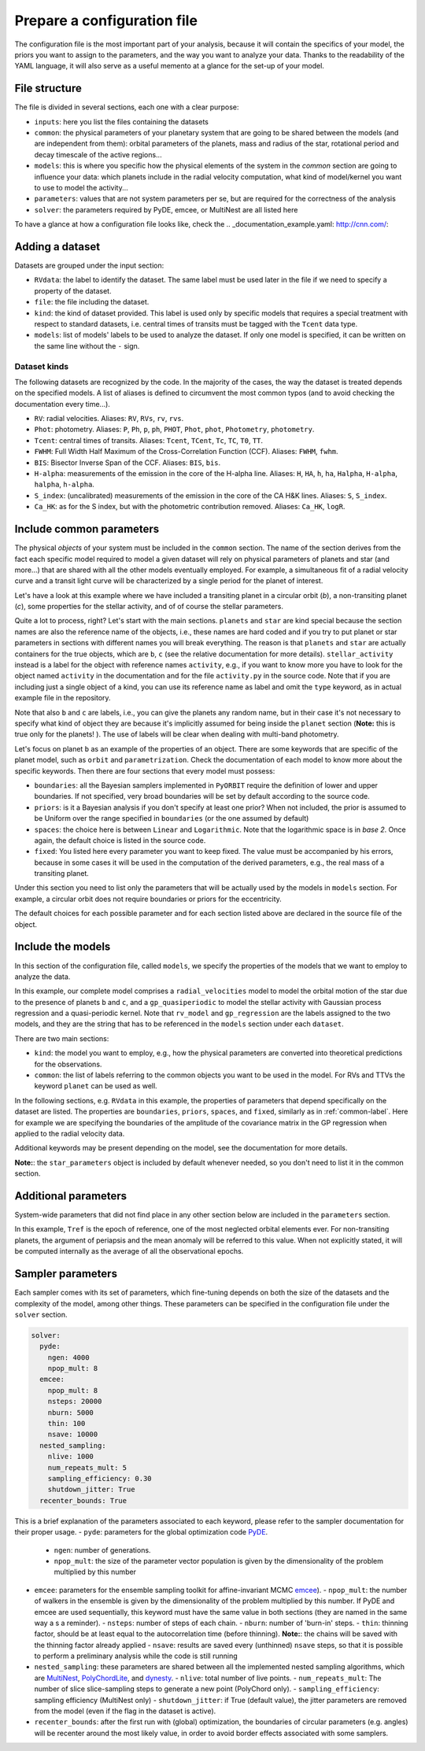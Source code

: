 .. _prepare_yaml:

Prepare a configuration file
============================

The configuration file is the most important part of your analysis, because it will contain the specifics of your model, the priors you want to assign to the parameters, and the way you want to analyze your data. Thanks to the readability of the YAML language, it will also serve as a useful memento at a glance for the set-up of your model.

File structure
--------------

The file is divided in several sections, each one with a clear purpose:

- ``inputs``: here you list the files containing the datasets
- ``common``: the physical parameters of your planetary system that are going to be shared between the models (and are independent from them): orbital parameters of the planets, mass and radius of the star, rotational period and decay timescale of the active regions...
- ``models``: this is where you specific how the physical elements of the system in the *common* section are going to influence your data: which planets include in the radial velocity computation, what kind of model/kernel you want to use to model the activity...
- ``parameters``: values that are not system parameters per se, but are required for the correctness of the analysis
- ``solver``: the parameters required by PyDE, emcee, or MultiNest are all listed here

To have a glance at how a configuration file looks like, check the .. _documentation_example.yaml: http://cnn.com/:

Adding a dataset
----------------

Datasets are grouped under the input section:

.. code-block:: yaml
   :linenos:

   inputs:
     RVdata:
       file: K2-141_dataset/K2-141_RV_HARPN.dat
       kind: RV
       models:
         - rv_model
         - gp_regression

- ``RVdata``: the label to identify the dataset. The same label must be used later in the file if we need to specify a property of the dataset.
- ``file``: the file including the dataset.
- ``kind``: the kind of dataset provided. This label is used only by specific models that requires a special treatment with respect to standard datasets, i.e. central times of transits must be tagged with the ``Tcent`` data type.
- ``models``: list of models' labels to be used to analyze the dataset. If only one model is specified, it can be written on the same line without the ``-`` sign.

Dataset kinds
+++++++++++++
The following datasets are recognized by the code. In the majority of the cases, the way the dataset is treated depends on the specified models. A list of aliases is defined to circumvent the most common typos (and to avoid checking the documentation every time...).

- ``RV``: radial velocities. Aliases: ``RV``, ``RVs``, ``rv``, ``rvs``.
- ``Phot``: photometry. Aliases: ``P``, ``Ph``, ``p``, ``ph``, ``PHOT``, ``Phot``, ``phot``, ``Photometry``, ``photometry``.
- ``Tcent``: central times of transits. Aliases: ``Tcent``, ``TCent``, ``Tc``, ``TC``, ``T0``, ``TT``.
- ``FWHM``: Full Width Half Maximum of the Cross-Correlation Function (CCF). Aliases: ``FWHM``, ``fwhm``.
- ``BIS``: Bisector Inverse Span of the CCF. Aliases: ``BIS``, ``bis``.
- ``H-alpha``: measurements of the emission in the core of the H-alpha line. Aliases: ``H``, ``HA``, ``h``, ``ha``, ``Halpha``, ``H-alpha``, ``halpha``, ``h-alpha``.
- ``S_index``: (uncalibrated) measurements of the emission in the core of the CA H&K  lines. Aliases: ``S``, ``S_index``.
- ``Ca_HK``: as for the S index, but with the photometric contribution removed. Aliases: ``Ca_HK``, ``logR``.

.. _common-label:

Include common parameters
-------------------------

The physical *objects* of your system must be included in the ``common`` section. The name of the section derives from the fact each specific model required to model a given dataset will rely on physical parameters of planets and star (and more...) that are shared with all the other models eventually employed. For example, a simultaneous fit of a radial velocity curve and a transit light curve will be characterized by a single period for the planet of interest.

Let's have a look at this example where we have included a transiting planet in a circular orbit (*b*), a non-transiting planet (*c*), some properties for the stellar activity, and of of course the stellar parameters.

.. code-block:: yaml
   :linenos:

   common:
     planets:
       b:
         orbit: circular
         parametrization: Eastman2013_Tcent
         boundaries:
           P: [0.25, 0.31]
           K: [0.01, 100.0]
           Tc: [7744.06, 7744.08]
         priors:
           P: ['Gaussian', 0.2803244, 0.0000015]
           Tc: ['Gaussian', 7744.07160, 0.00022]
         spaces:
           P: Linear
         fixed:
           i: [86.3, 3.00]
       c:
         orbit: keplerian
         boundaries:
           P: [1.0, 1000.0]
           K: [0.01, 100.0]
           e: [0.00, 0.95]
     stellar_activity:
       kind: activity
       boundaries:
         Prot: [5.00, 16.00]
         Pdec: [10.0, 2000.00]
         Oamp: [0.01, 0.60]
       priors:
         Prot: ['Gaussian',13.941613, 0.66]
         Pdec: ['Gaussian',12.203273, 3.21]
         Oamp: ['Gaussian',0.342221, 0.054]
     star:
       star_parameters:
         priors:
           radius: ['Gaussian', 0.681, 0.018]
           mass: ['Gaussian', 0.708, 0.028]
           rho: ['Gaussian', 2.244, 0.161]

Quite a lot to process, right? Let's start with the main sections. ``planets`` and ``star`` are kind special because the section names are also the reference name of the objects, i.e., these names are hard coded and if you try to put planet or star parameters in sections with different names you will break everything. The reason is that ``planets``  and ``star`` are actually containers for the true objects, which are ``b``, ``c`` (see the relative documentation for more details). ``stellar_activity`` instead is a label for the object with reference names ``activity``, e.g., if you want to know more you have to look for the object named ``activity`` in the documentation  and for the file ``activity.py`` in the source code. Note that if you are including just a single object of a kind, you can use its reference name as label and omit the ``type`` keyword, as in actual example file in the repository.

.. code-block:: yaml
   :linenos:

   common:
     ...
     activity:
       boundaries:
         Prot: [5.00, 16.00]
         Pdec: [10.0, 2000.00]
         Oamp: [0.01, 0.60]
       priors:
         Prot: ['Gaussian',13.941613, 0.66]
         Pdec: ['Gaussian',12.203273, 3.21]
         Oamp: ['Gaussian',0.342221, 0.054]

Note that also ``b`` and ``c`` are labels, i.e., you can give the planets any random name, but in their case it's not necessary to specify what kind of object they are because it's implicitly assumed for being inside the ``planet`` section (**Note:** this is true only for the planets! ). The use of labels will be clear when dealing with multi-band photometry.

Let's focus on planet ``b`` as an example of the properties of an object. There are some keywords that are specific of the planet model, such as ``orbit`` and ``parametrization``. Check the documentation of each model to know more about the specific keywords. Then there are four sections that every model must possess:

- ``boundaries``: all the Bayesian samplers implemented in ``PyORBIT`` require the definition of lower and upper boundaries. If not specified, very broad boundaries will be set by default according to the source code.
- ``priors``: is it a Bayesian analysis if you don't specify at least one prior? When not included, the prior is assumed to be Uniform over the range specified in ``boundaries`` (or the one assumed by default)
- ``spaces``: the choice here is between ``Linear`` and ``Logarithmic``. Note that the logarithmic space is in *base 2*. Once again, the default choice is listed in the source code.
- ``fixed``: You listed here every parameter you want to keep fixed. The value must be accompanied by his errors, because in some cases it will be used in the computation of the derived parameters, e.g., the real mass of a transiting planet.

Under this section you need to list only the parameters that will be actually used by the models in ``models`` section. For example, a circular orbit does not require boundaries or priors for the eccentricity.

The default choices for each possible parameter and for each section listed above are declared in the source file of the object.

Include the models
------------------

In this section of the configuration file, called ``models``, we specify the properties of the models that we want to employ to analyze the data.

.. code-block:: yaml
   :linenos:

   models:
     rv_model:
       kind: radial_velocities
       planets:
         - b
         - c
     gp_regression:
       kind: gp_quasiperiodic
       common: stellar_activity
       RVdata:
         boundaries:
           Hamp: [0.01, 100.00]

In this example, our complete model comprises a ``radial_velocities`` model to model the orbital motion of the star due to the presence of planets ``b`` and ``c``, and a ``gp_quasiperiodic`` to model the stellar activity with Gaussian process regression and a quasi-periodic kernel. Note that ``rv_model`` and ``gp_regression`` are the labels assigned to the two models, and they are the string that has to be referenced in the ``models`` section under each ``dataset``.

There are two main sections:

- ``kind``: the model you want to employ, e.g., how the physical parameters are converted into theoretical predictions for the observations.
- ``common``: the list of labels referring to the common objects you want to be used in the model. For RVs and TTVs the keyword ``planet`` can be used as well.

In the following sections, e.g. ``RVdata`` in this example, the properties of parameters that depend specifically on the dataset are listed. The properties are ``boundaries``, ``priors``, ``spaces``, and ``fixed``, similarly as in :ref:`common-label`. Here for example we are specifying the boundaries of the amplitude of the covariance matrix in the GP regression when applied to the radial velocity data.

Additional keywords may be present depending on the model, see the documentation for more details.

**Note:**: the ``star_parameters`` object is included by default whenever needed, so you don't need to list it in the common section.

Additional parameters
---------------------

System-wide parameters that did not find place in any other section below are included in the ``parameters`` section.

.. code-block:: yaml
   :linenos:

   parameters:
     Tref: 7800.0

In this example, ``Tref`` is the epoch of reference, one of the most neglected orbital elements ever. For non-transiting planets, the argument of periapsis and the mean anomaly will be referred to this value. When not explicitly stated, it will be computed internally as the average of all the observational epochs.

Sampler parameters
------------------

Each sampler comes with its set of parameters, which fine-tuning depends on both the size of the datasets and the complexity of the model, among other things. These parameters can be specified in the configuration file under the ``solver`` section.

.. code-block:: yaml

  solver:
    pyde:
      ngen: 4000
      npop_mult: 8
    emcee:
      npop_mult: 8
      nsteps: 20000
      nburn: 5000
      thin: 100
      nsave: 10000
    nested_sampling:
      nlive: 1000
      num_repeats_mult: 5
      sampling_efficiency: 0.30
      shutdown_jitter: True
    recenter_bounds: True

This is a brief explanation of the parameters associated to each keyword, please refer to the sampler documentation for their proper usage.
- ``pyde``: parameters for the global optimization code `PyDE`_.
  - ``ngen``: number of generations.
  - ``npop_mult``: the size of the parameter vector population is given by the dimensionality of the problem multiplied by this number
- ``emcee``: parameters for the ensemble sampling toolkit for affine-invariant MCMC `emcee`_).
  - ``npop_mult``: the number of walkers in the ensemble is given by the dimensionality of the problem multiplied by this number. If PyDE and emcee are used sequentially, this keyword must have the same value in both sections (they are named in the same way a s a reminder).
  - ``nsteps``: number of steps of each chain.
  - ``nburn``: number of 'burn-in' steps.
  - ``thin``: thinning factor, should be at least equal to the autocorrelation time (before thinning). **Note:**: the chains will be saved with the thinning factor already applied
  - ``nsave``: results are saved every (unthinned) ``nsave`` steps, so that it is possible to perform a preliminary analysis while the code is still running
- ``nested_sampling``: these parameters are shared between all the implemented nested sampling algorithms, which are `MultiNest`_,  `PolyChordLite`_, and `dynesty`_.
  - ``nlive``: total number of live points.
  - ``num_repeats_mult``: The number of slice slice-sampling steps to generate a new point  (PolyChord only).
  - ``sampling_efficiency``: sampling efficiency (MultiNest only)
  - ``shutdown_jitter``: if True (default value), the jitter parameters are removed from the model (even if the flag in the dataset is active).
- ``recenter_bounds``: after the first run with (global) optimization, the boundaries of circular parameters (e.g. angles) will be recenter around the most likely value, in order to avoid border effects associated with some samplers.


.. _PyDE: https://github.com/hpparvi/PyDE
.. _emcee: https://github.com/dfm/emcee
.. _MultiNest: https://github.com/farhanferoz/MultiNest
.. _PolyChordLite: https://github.com/PolyChord/PolyChordLite
.. _dynesty: https://github.com/joshspeagle/dynesty


.. todo::
  Add links to the list of priors
  Add links to abstract_common model
  Add links to star and planet models
  Add documentation
